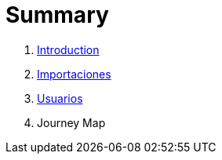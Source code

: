 = Summary

. link:README.adoc[Introduction]
. link:importaciones.adoc[Importaciones]
. link:usuarios.adoc[Usuarios]
. Journey Map

